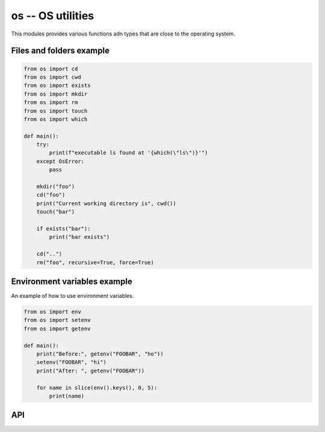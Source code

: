os -- OS utilities
==================

This modules provides various functions adn types that are close to
the operating system.

Files and folders example
-------------------------

.. code-block:: mys

   from os import cd
   from os import cwd
   from os import exists
   from os import mkdir
   from os import rm
   from os import touch
   from os import which

   def main():
       try:
           print(f"executable ls found at '{which(\"ls\")}'")
       except OsError:
           pass

       mkdir("foo")
       cd("foo")
       print("Current working directory is", cwd())
       touch("bar")

       if exists("bar"):
           print("bar exists")

       cd("..")
       rm("foo", recursive=True, force=True)

Environment variables example
-----------------------------

An example of how to use environment variables.

.. code-block:: mys

   from os import env
   from os import setenv
   from os import getenv

   def main():
       print("Before:", getenv("FOOBAR", "ho"))
       setenv("FOOBAR", "hi")
       print("After: ", getenv("FOOBAR"))

       for name in slice(env().keys(), 0, 5):
           print(name)

API
---

.. mysfile:: src/lib.mys
